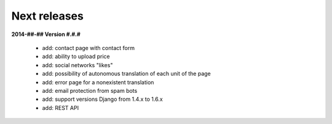 Next releases
=============

**2014-##-## Version #.#.#**

  * add: contact page with contact form
  * add: ability to upload price
  * add: social networks "likes"
  * add: possibility of autonomous translation of each unit of the page
  * add: error page for a nonexistent translation
  * add: email protection from spam bots
  * add: support versions Django from 1.4.x to 1.6.x
  * add: REST API
  
  